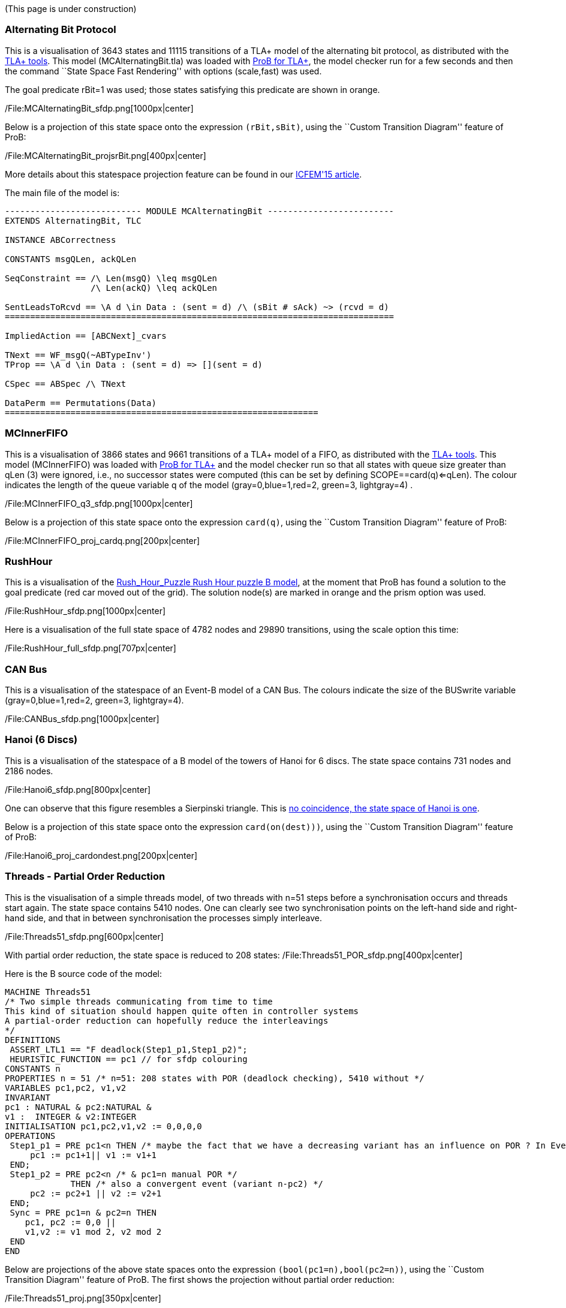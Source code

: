 (This page is under construction)

[[alternating-bit-protocol]]
Alternating Bit Protocol
~~~~~~~~~~~~~~~~~~~~~~~~

This is a visualisation of 3643 states and 11115 transitions of a TLA+
model of the alternating bit protocol, as distributed with the
http://research.microsoft.com/en-us/um/people/lamport/tla/tools.html[TLA+
tools]. This model (MCAlternatingBit.tla) was loaded with link:/TLA[ProB
for TLA+], the model checker run for a few seconds and then the command
``State Space Fast Rendering'' with options (scale,fast) was used.

The goal predicate rBit=1 was used; those states satisfying this
predicate are shown in orange.

/File:MCAlternatingBit_sfdp.png[1000px|center]

Below is a projection of this state space onto the expression
`(rBit,sBit)`, using the ``Custom Transition Diagram'' feature of ProB:

/File:MCAlternatingBit_projsrBit.png[400px|center]

More details about this statespace projection feature can be found in
our
http://stups.hhu.de/w/Special:Publication/LadenbergerLeuschel_ICFEM15[ICFEM'15
article].

The main file of the model is:

....
--------------------------- MODULE MCAlternatingBit -------------------------
EXTENDS AlternatingBit, TLC

INSTANCE ABCorrectness

CONSTANTS msgQLen, ackQLen

SeqConstraint == /\ Len(msgQ) \leq msgQLen
                 /\ Len(ackQ) \leq ackQLen

SentLeadsToRcvd == \A d \in Data : (sent = d) /\ (sBit # sAck) ~> (rcvd = d)
=============================================================================

ImpliedAction == [ABCNext]_cvars

TNext == WF_msgQ(~ABTypeInv')
TProp == \A d \in Data : (sent = d) => [](sent = d)

CSpec == ABSpec /\ TNext

DataPerm == Permutations(Data)
==============================================================
....

[[mcinnerfifo]]
MCInnerFIFO
~~~~~~~~~~~

This is a visualisation of 3866 states and 9661 transitions of a TLA+
model of a FIFO, as distributed with the
http://research.microsoft.com/en-us/um/people/lamport/tla/tools.html[TLA+
tools]. This model (MCInnerFIFO) was loaded with link:/TLA[ProB for
TLA+] and the model checker run so that all states with queue size
greater than qLen (3) were ignored, i.e., no successor states were
computed (this can be set by defining SCOPE==card(q)<=qLen). The colour
indicates the length of the queue variable q of the model
(gray=0,blue=1,red=2, green=3, lightgray=4) .

/File:MCInnerFIFO_q3_sfdp.png[1000px|center]

Below is a projection of this state space onto the expression `card(q)`,
using the ``Custom Transition Diagram'' feature of ProB:

/File:MCInnerFIFO_proj_cardq.png[200px|center]

[[rushhour]]
RushHour
~~~~~~~~

This is a visualisation of the
link:/Rush_Hour_Puzzle_Rush_Hour_puzzle_B_model[Rush_Hour_Puzzle Rush
Hour puzzle B model], at the moment that ProB has found a solution to
the goal predicate (red car moved out of the grid). The solution node(s)
are marked in orange and the prism option was used.

/File:RushHour_sfdp.png[1000px|center]

Here is a visualisation of the full state space of 4782 nodes and 29890
transitions, using the scale option this time:

/File:RushHour_full_sfdp.png[707px|center]

[[can-bus]]
CAN Bus
~~~~~~~

This is a visualisation of the statespace of an Event-B model of a CAN
Bus. The colours indicate the size of the BUSwrite variable
(gray=0,blue=1,red=2, green=3, lightgray=4).

/File:CANBus_sfdp.png[1000px|center]

[[hanoi-6-discs]]
Hanoi (6 Discs)
~~~~~~~~~~~~~~~

This is a visualisation of the statespace of a B model of the towers of
Hanoi for 6 discs. The state space contains 731 nodes and 2186 nodes.

/File:Hanoi6_sfdp.png[800px|center]

One can observe that this figure resembles a Sierpinski triangle. This
is http://www.math.ubc.ca/~cass/courses/m308-02b/projects/touhey/[no
coincidence, the state space of Hanoi is one].

Below is a projection of this state space onto the expression
`card(on(dest)))`, using the ``Custom Transition Diagram'' feature of
ProB:

/File:Hanoi6_proj_cardondest.png[200px|center]

[[threads---partial-order-reduction]]
Threads - Partial Order Reduction
~~~~~~~~~~~~~~~~~~~~~~~~~~~~~~~~~

This is the visualisation of a simple threads model, of two threads with
n=51 steps before a synchronisation occurs and threads start again. The
state space contains 5410 nodes. One can clearly see two synchronisation
points on the left-hand side and right-hand side, and that in between
synchronisation the processes simply interleave.

/File:Threads51_sfdp.png[600px|center]

With partial order reduction, the state space is reduced to 208 states:
/File:Threads51_POR_sfdp.png[400px|center]

Here is the B source code of the model:

....
MACHINE Threads51
/* Two simple threads communicating from time to time
This kind of situation should happen quite often in controller systems
A partial-order reduction can hopefully reduce the interleavings
*/
DEFINITIONS
 ASSERT_LTL1 == "F deadlock(Step1_p1,Step1_p2)";
 HEURISTIC_FUNCTION == pc1 // for sfdp colouring
CONSTANTS n
PROPERTIES n = 51 /* n=51: 208 states with POR (deadlock checking), 5410 without */
VARIABLES pc1,pc2, v1,v2
INVARIANT
pc1 : NATURAL & pc2:NATURAL &
v1 :  INTEGER & v2:INTEGER
INITIALISATION pc1,pc2,v1,v2 := 0,0,0,0
OPERATIONS
 Step1_p1 = PRE pc1<n THEN /* maybe the fact that we have a decreasing variant has an influence on POR ? In Event-B this event would be convergent */
     pc1 := pc1+1|| v1 := v1+1
 END;
 Step1_p2 = PRE pc2<n /* & pc1=n manual POR */
             THEN /* also a convergent event (variant n-pc2) */
     pc2 := pc2+1 || v2 := v2+1
 END;
 Sync = PRE pc1=n & pc2=n THEN
    pc1, pc2 := 0,0 ||
    v1,v2 := v1 mod 2, v2 mod 2
 END
END
....

Below are projections of the above state spaces onto the expression
`(bool(pc1=n),bool(pc2=n))`, using the ``Custom Transition Diagram''
feature of ProB. The first shows the projection without partial order
reduction:

/File:Threads51_proj.png[350px|center]

With partial order reduction, one can see that the Step1_p1 events now
all occur before the Step1_p2 events:
/File:Threads51_POR_proj.png[350px|center]
